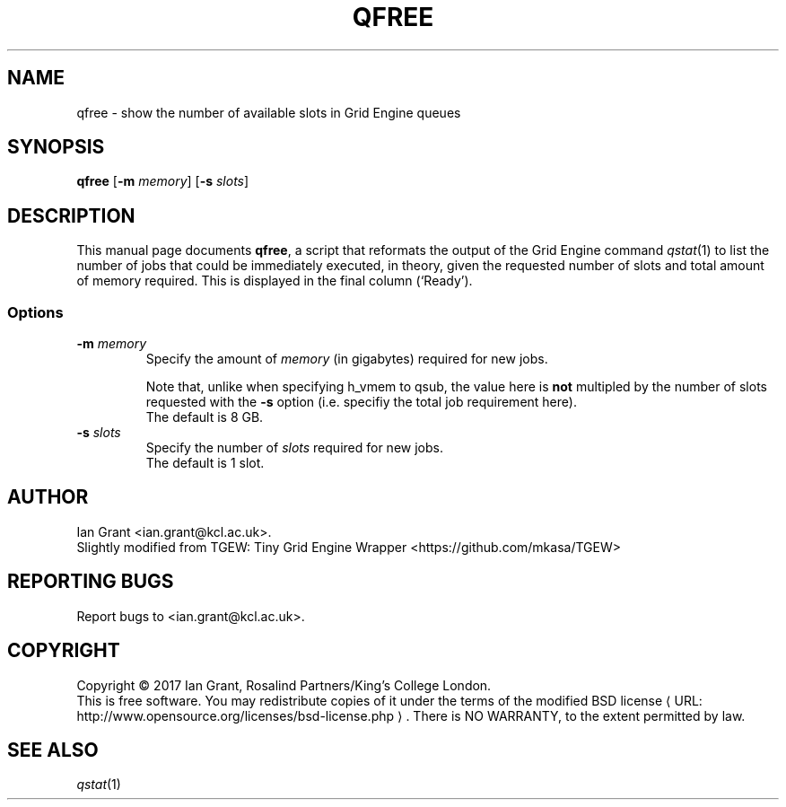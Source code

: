 .\"
.de M		\" man page reference
\\fI\\$1\\fR\\|(\\$2)\\$3
..
.\"
.de URL
\\$2 \(laURL: \\$1 \(ra\\$3
..
.if \n[.g] .mso www.tmac
.\"
.TH QFREE 1 "21 JUNE 2017" "qfree 1.10" "User Commands"
.SH NAME
qfree \- show the number of available slots in Grid Engine queues
.SH SYNOPSIS
.B qfree
.RB [ "\-m \fImemory" ]
.RB [ "\-s \fIslots" ]
.SH DESCRIPTION
This manual page documents \fBqfree\fP, a script that reformats the
output of the Grid Engine command
.M qstat 1 
to list the number of jobs that could be immediately executed, in theory, given the requested number of slots and total amount of memory required. This is displayed in the final column (\[oq]Ready\[cq]).
.SS Options
.TP
.B \-m \fImemory\fR
Specify the amount of \fImemory\fR (in gigabytes) required for new jobs.
.PP
.RS
Note that, unlike when specifying h_vmem to qsub, the value here is \fBnot\fR multipled by the number of slots
requested with the \fB-s\fR option (i.e. specifiy the total job requirement here).
.br
The default is 8 GB.
.RE
.TP
.B \-s \fIslots\fR
Specify the number of \fIslots\fR required for new jobs.
.br
The default is 1 slot.
.SH AUTHOR
Ian Grant <ian.grant@kcl.ac.uk>.
.br
Slightly modified from TGEW: Tiny Grid Engine Wrapper <https://github.com/mkasa/TGEW>
.SH REPORTING BUGS
Report bugs to <ian.grant@kcl.ac.uk>.
.SH COPYRIGHT
Copyright \[co] 2017 Ian Grant, Rosalind Partners/King's College London.
.br
This is free software. You may redistribute copies of it under the terms of the
.URL http://www.opensource.org/licenses/bsd-license.php "modified BSD license" .
There is NO WARRANTY, to the extent permitted by law.
.SH "SEE ALSO"
.M qstat 1
